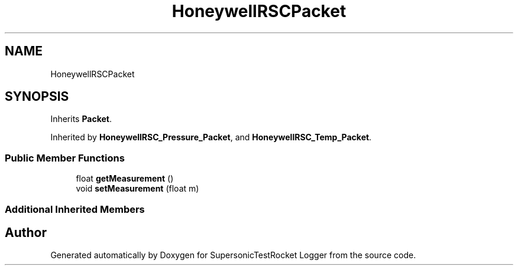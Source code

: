 .TH "HoneywellRSCPacket" 3 "Mon Feb 7 2022" "SupersonicTestRocket Logger" \" -*- nroff -*-
.ad l
.nh
.SH NAME
HoneywellRSCPacket
.SH SYNOPSIS
.br
.PP
.PP
Inherits \fBPacket\fP\&.
.PP
Inherited by \fBHoneywellRSC_Pressure_Packet\fP, and \fBHoneywellRSC_Temp_Packet\fP\&.
.SS "Public Member Functions"

.in +1c
.ti -1c
.RI "float \fBgetMeasurement\fP ()"
.br
.ti -1c
.RI "void \fBsetMeasurement\fP (float m)"
.br
.in -1c
.SS "Additional Inherited Members"


.SH "Author"
.PP 
Generated automatically by Doxygen for SupersonicTestRocket Logger from the source code\&.
